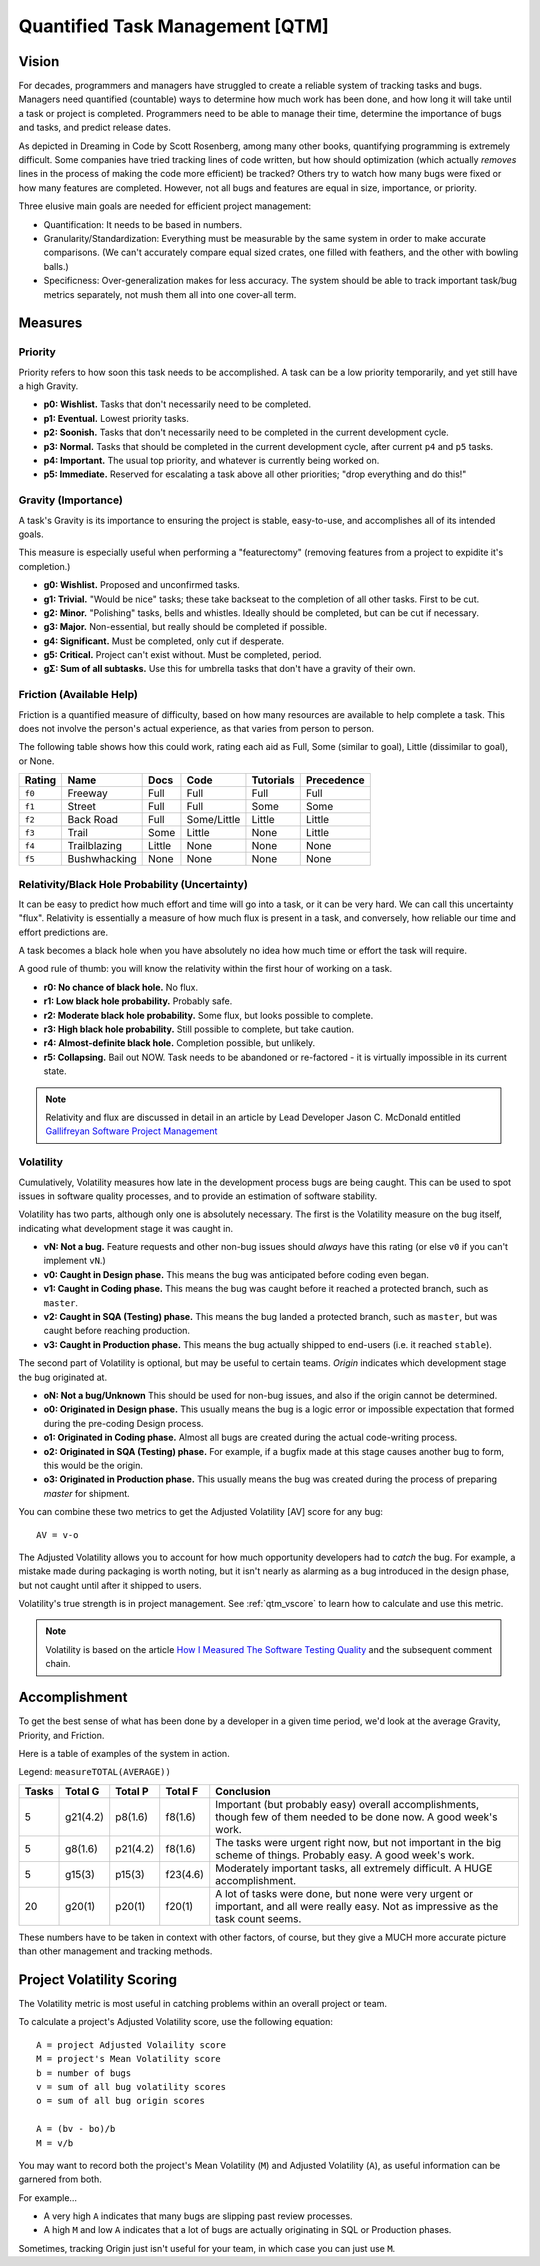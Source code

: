 Quantified Task Management [QTM]
#######################################

Vision
===================================
For decades, programmers and managers have struggled to create a reliable
system of tracking tasks and bugs. Managers need quantified (countable) ways
to determine how much work has been done, and how long it will take until a
task or project is completed. Programmers need to be able to manage their time,
determine the importance of bugs and tasks, and predict release dates.

As depicted in Dreaming in Code by Scott Rosenberg, among many other books,
quantifying programming is extremely difficult. Some companies have tried
tracking lines of code written, but how should optimization (which actually
*removes* lines in the process of making the code more efficient) be tracked?
Others try to watch how many bugs were fixed or how many features are
completed. However, not all bugs and features are equal in size, importance,
or priority.

Three elusive main goals are needed for efficient project management:

- Quantification: It needs to be based in numbers.
- Granularity/Standardization: Everything must be measurable by the same system
  in order to make accurate comparisons. (We can't accurately compare equal sized
  crates, one filled with feathers, and the other with bowling balls.)
- Specificness: Over-generalization makes for less accuracy. The system should
  be able to track important task/bug metrics separately, not mush them all into
  one cover-all term.

Measures
================================

.. _qtm_priority:

Priority
---------------------------------
Priority refers to how soon this task needs to be accomplished. A task can be
a low priority temporarily, and yet still have a high Gravity.

- **p0: Wishlist.** Tasks that don't necessarily need to be completed.
- **p1: Eventual.** Lowest priority tasks.
- **p2: Soonish.** Tasks that don't necessarily need to be completed in
  the current development cycle.
- **p3: Normal.**  Tasks that should be completed in the current development
  cycle, after current ``p4`` and ``p5`` tasks.
- **p4: Important.** The usual top priority, and whatever is currently
  being worked on.
- **p5: Immediate.** Reserved for escalating a task above all other
  priorities; "drop everything and do this!"

.. _qtm_gravity:

Gravity (Importance)
-----------------------------------
A task's Gravity is its importance to ensuring the project is stable,
easy-to-use, and accomplishes all of its intended goals.

This measure is especially useful when performing a "featurectomy" (removing
features from a project to expidite it's completion.)

- **g0: Wishlist.** Proposed and unconfirmed tasks.
- **g1: Trivial.** "Would be nice" tasks; these take backseat to the
  completion of all other tasks. First to be cut.
- **g2: Minor.** "Polishing" tasks, bells and whistles. Ideally should be
  completed, but can be cut if necessary.
- **g3: Major.** Non-essential, but really should be completed if possible.
- **g4: Significant.** Must be completed, only cut if desperate.
- **g5: Critical.** Project can't exist without. Must be completed, period.
- **gΣ: Sum of all subtasks.** Use this for umbrella tasks that don't
  have a gravity of their own.

.. _qtm_friction:

Friction (Available Help)
-----------------------------------
Friction is a quantified measure of difficulty, based on how many resources
are available to help complete a task. This does not involve the person's
actual experience, as that varies from person to person.

The following table shows how this could work, rating each aid as Full, Some
(similar to goal), Little (dissimilar to goal), or None.

+--------+--------------+----------+-------------+-----------+------------+
| Rating | Name         | Docs     | Code        | Tutorials | Precedence |
+========+==============+==========+=============+===========+============+
| ``f0`` | Freeway      | Full     | Full        | Full      | Full       |
+--------+--------------+----------+-------------+-----------+------------+
| ``f1`` | Street       | Full     | Full        | Some      | Some       |
+--------+--------------+----------+-------------+-----------+------------+
| ``f2`` | Back Road    | Full     | Some/Little | Little    | Little     |
+--------+--------------+----------+-------------+-----------+------------+
| ``f3`` | Trail        | Some     | Little      | None      | Little     |
+--------+--------------+----------+-------------+-----------+------------+
| ``f4`` | Trailblazing | Little   | None        | None      | None       |
+--------+--------------+----------+-------------+-----------+------------+
| ``f5`` | Bushwhacking | None     | None        | None      | None       |
+--------+--------------+----------+-------------+-----------+------------+

.. _qtm_relativity:

Relativity/Black Hole Probability (Uncertainty)
----------------------------------------------------------
It can be easy to predict how much effort and time will go into a task, or
it can be very hard. We can call this uncertainty "flux". Relativity is
essentially a measure of how much flux is present in a task, and conversely,
how reliable our time and effort predictions are.

A task becomes a black hole when you have absolutely no idea how much time or
effort the task will require.

A good rule of thumb: you will know the relativity within the first hour of
working on a task.

- **r0: No chance of black hole.** No flux.
- **r1: Low black hole probability.** Probably safe.
- **r2: Moderate black hole probability.** Some flux, but looks possible
  to complete.
- **r3: High black hole probability.** Still possible to complete,
  but take caution.
- **r4: Almost-definite black hole.** Completion possible, but unlikely.
- **r5: Collapsing.** Bail out NOW. Task needs to be abandoned or
  re-factored - it is virtually impossible in its current state.

..  NOTE:: Relativity and flux are discussed in detail in an article by
    Lead Developer Jason C. McDonald entitled
    `Gallifreyan Software Project Management <https://dev.to/codemouse92/gallifreyan-software-project-management-29a1>`_

.. _qtm_volatility:

Volatility
----------------------------------------------------------
Cumulatively, Volatility measures how late in the development process bugs are
being caught. This can be used to spot issues in software quality processes,
and to provide an estimation of software stability.

Volatility has two parts, although only one is absolutely necessary. The first
is the Volatility measure on the bug itself, indicating what development
stage it was caught in.

- **vN: Not a bug.** Feature requests and other non-bug issues should
  *always* have this rating (or else ``v0`` if you can't implement ``vN``.)
- **v0: Caught in Design phase.** This means the bug was anticipated before
  coding even began.
- **v1: Caught in Coding phase.** This means the bug was caught before it
  reached a protected branch, such as ``master``.
- **v2: Caught in SQA (Testing) phase.** This means the bug landed a
  protected branch, such as ``master``, but was caught before reaching
  production.
- **v3: Caught in Production phase.** This means the bug actually shipped
  to end-users (i.e. it reached ``stable``).

The second part of Volatility is optional, but may be useful to certain teams.
*Origin* indicates which development stage the bug originated at.

- **oN: Not a bug/Unknown** This should be used for non-bug issues, and
  also if the origin cannot be determined.
- **o0: Originated in Design phase.** This usually means the bug is a logic
  error or impossible expectation that formed during the pre-coding Design
  process.
- **o1: Originated in Coding phase.** Almost all bugs are created during the
  actual code-writing process.
- **o2: Originated in SQA (Testing) phase.** For example, if a bugfix made at
  this stage causes another bug to form, this would be the origin.
- **o3: Originated in Production phase.** This usually means the bug was
  created during the process of preparing `master` for shipment.

You can combine these two metrics to get the Adjusted Volatility [AV] score
for any bug::

    AV = v-o

The Adjusted Volatility allows you to account for how much opportunity
developers had to *catch* the bug. For example, a mistake made during
packaging is worth noting, but it isn't nearly as alarming as a bug introduced
in the design phase, but not caught until after it shipped to users.

Volatility's true strength is in project management. See :ref:`qtm_vscore`
to learn how to calculate and use this metric.

..  NOTE:: Volatility is based on the article
    `How I Measured The Software Testing Quality <https://dev.to/kashifkazi/how-i-measured-the-software-testing-quality-b60>`_
    and the subsequent comment chain.

.. _qtm_accomplishment:

Accomplishment
===============================

To get the best sense of what has been done by a developer in a given time
period, we'd look at the average Gravity, Priority, and Friction.

Here is a table of examples of the system in action.

Legend: ``measureTOTAL(AVERAGE))``

+-------+----------+----------+----------+---------------------------------------------+
| Tasks | Total G  | Total P  | Total F  | Conclusion                                  |
+=======+==========+==========+==========+=============================================+
| 5     | g21(4.2) | p8(1.6)  | f8(1.6)  | Important (but probably easy) overall       |
|       |          |          |          | accomplishments, though few of them         |
|       |          |          |          | needed to be done now. A good week's work.  |
+-------+----------+----------+----------+---------------------------------------------+
| 5     | g8(1.6)  | p21(4.2) | f8(1.6)  | The tasks were urgent right now, but        |
|       |          |          |          | not important in the big scheme of          |
|       |          |          |          | things. Probably easy. A good week's work.  |
+-------+----------+----------+----------+---------------------------------------------+
| 5     | g15(3)   | p15(3)   | f23(4.6) | Moderately important tasks, all             |
|       |          |          |          | extremely difficult. A HUGE                 |
|       |          |          |          | accomplishment.                             |
+-------+----------+----------+----------+---------------------------------------------+
| 20    | g20(1)   | p20(1)   | f20(1)   | A lot of tasks were done, but none          |
|       |          |          |          | were very urgent or important, and          |
|       |          |          |          | all were really easy. Not as                |
|       |          |          |          | impressive as the task count seems.         |
+-------+----------+----------+----------+---------------------------------------------+

These numbers have to be taken in context with other factors, of course, but
they give a MUCH more accurate picture than other management and tracking
methods.

.. _qtm_vscore:

Project Volatility Scoring
===============================

The Volatility metric is most useful in catching problems within an overall
project or team.

To calculate a project's Adjusted Volatility score, use the following equation::

    A = project Adjusted Volaility score
    M = project's Mean Volatility score
    b = number of bugs
    v = sum of all bug volatility scores
    o = sum of all bug origin scores

    A = (bv - bo)/b
    M = v/b

You may want to record both the project's Mean Volatility (``M``) and Adjusted
Volatility (``A``), as useful information can be garnered from both.

For example...

* A very high ``A`` indicates that many bugs are slipping past review
  processes.

* A high ``M`` and low ``A`` indicates that a lot of bugs are actually
  originating in SQL or Production phases.

Sometimes, tracking Origin just isn't useful for your team, in which case
you can just use ``M``.
